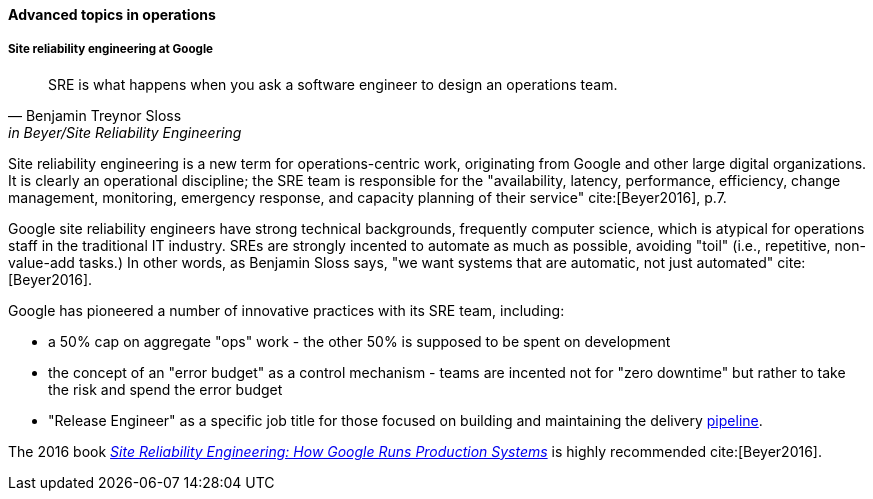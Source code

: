 ==== Advanced topics in operations

===== Site reliability engineering at Google
[quote, Benjamin Treynor Sloss, in Beyer/Site Reliability Engineering]
SRE is what happens when you ask a software engineer to design an operations team.


Site reliability engineering is a new term for operations-centric work, originating from Google and other large digital organizations. It is clearly an operational discipline; the SRE team is responsible for the "availability, latency, performance, efficiency, change management, monitoring, emergency response, and capacity planning of their service" cite:[Beyer2016], p.7.

Google site reliability engineers have strong technical backgrounds, frequently computer science, which is atypical for operations staff in the traditional IT industry. SREs are strongly incented to automate as much as possible, avoiding "toil" (i.e., repetitive, non-value-add tasks.) In other words, as Benjamin Sloss says, "we want systems that are automatic, not just automated" cite:[Beyer2016].

Google has pioneered a number of innovative practices with its SRE team, including:

* a 50% cap on aggregate "ops" work - the other 50% is supposed to be spent on development
* the concept of an "error budget" as a control mechanism - teams are incented not for "zero downtime" but rather to take the risk and spend the error budget
* "Release Engineer" as a specific job title for those focused on building and maintaining the delivery xref:pipeline[pipeline].

The 2016 book https://www.goodreads.com/book/show/27968891-site-reliability-engineering[_Site Reliability Engineering: How Google Runs Production Systems_] is highly recommended cite:[Beyer2016].

ifdef::collaborator-draft[]

 Sidney Dekker and Erik Hollnagel, “Human Factors and Folk Models.” Cognition, Technology & Work 6, no. 2 (2004): 79–86.

 Collaborative draft: as with other chapters, the topics section is mostly incomplete, and will be elaborated in future drafts.

 ===== Deeper on change
 Systems theory, continuous delivery
 Still a need to track what changed
 If you set stuff up right in chapter 3 it's all there - perhaps chapter 3 should go into the build & deployment managers more thoroughly - chapter 6 revists, chapter 9 ties into larger process constructs & measures, chapter 10 governs

 standard vs regular change

 ===== Designing for operability
 [quote, Limoncelli/Chalup/Hogan]
 The more complex the system, the more difficult it is to have an accurate mental model.

 visibility @ scale, introspection

 more on crisis management - personality & process (KT thoughts, & also Abbott 165-166 - interview Heidi sidebar)

 operations reporting - forward/back ref to measurement in ch 9

 text-based configuration as far as possible

 graceful start/stop

 operational software practices

 logging
 crashes & panics

 A critique of the "NoOps" idea

 Human in the loop problem

 Classes of work

 A deeper look at measurement

 Deeper theory
....
  * States and sense-making and risk management around state transitions
  (Systems that are too big, complex, and fluid to be considered as having a “state”??)
  * Complexity & uncertainty
  * Promise theory?
  * Burgess measuring system normality paper
....

 nice non-commercial NASA photo: https://www.flickr.com/photos/nasamarshall/15330580364, non-commercial_


endif::collaborator-draft[]
